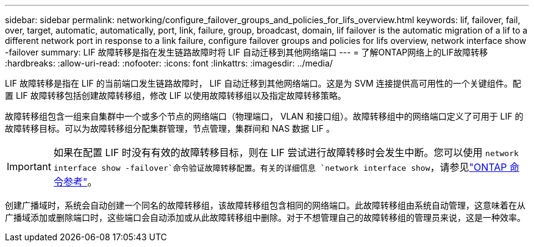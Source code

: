 ---
sidebar: sidebar 
permalink: networking/configure_failover_groups_and_policies_for_lifs_overview.html 
keywords: lif, failover, fail, over, target, automatic, automatically, port, link, failure, group, broadcast, domain, lif failover is the automatic migration of a lif to a different network port in response to a link failure, configure failover groups and policies for lifs overview, network interface show -failover 
summary: LIF 故障转移是指在发生链路故障时将 LIF 自动迁移到其他网络端口 
---
= 了解ONTAP网络上的LIF故障转移
:hardbreaks:
:allow-uri-read: 
:nofooter: 
:icons: font
:linkattrs: 
:imagesdir: ../media/


[role="lead"]
LIF 故障转移是指在 LIF 的当前端口发生链路故障时， LIF 自动迁移到其他网络端口。这是为 SVM 连接提供高可用性的一个关键组件。配置 LIF 故障转移包括创建故障转移组，修改 LIF 以使用故障转移组以及指定故障转移策略。

故障转移组包含一组来自集群中一个或多个节点的网络端口（物理端口， VLAN 和接口组）。故障转移组中的网络端口定义了可用于 LIF 的故障转移目标。可以为故障转移组分配集群管理，节点管理，集群间和 NAS 数据 LIF 。


IMPORTANT: 如果在配置 LIF 时没有有效的故障转移目标，则在 LIF 尝试进行故障转移时会发生中断。您可以使用 `network interface show -failover`命令验证故障转移配置。有关的详细信息 `network interface show`，请参见link:https://docs.netapp.com/us-en/ontap-cli/network-interface-show.html["ONTAP 命令参考"^]。

创建广播域时，系统会自动创建一个同名的故障转移组，该故障转移组包含相同的网络端口。此故障转移组由系统自动管理，这意味着在从广播域添加或删除端口时，这些端口会自动添加或从此故障转移组中删除。对于不想管理自己的故障转移组的管理员来说，这是一种效率。
